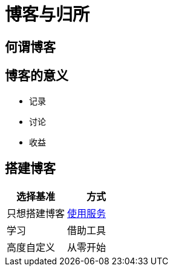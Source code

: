 = 博客与归所
:hp-image: /covers/cover.png
:published_at: 2018-01-09
:hp-tags: Blog,
:hp-alt-title: Blog And Home

== 何谓博客

== 博客的意义
* 记录
* 讨论
* 收益

== 搭建博客
|===
|选择基准 |方式

|只想搭建博客
|https://lonelee-kirsi.github.io/2018/01/09/Blog-Servers.html[使用服务^]

|学习
|借助工具

|高度自定义
|从零开始
|===
